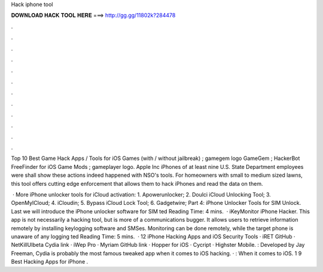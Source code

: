 Hack iphone tool



𝐃𝐎𝐖𝐍𝐋𝐎𝐀𝐃 𝐇𝐀𝐂𝐊 𝐓𝐎𝐎𝐋 𝐇𝐄𝐑𝐄 ===> http://gg.gg/11802k?284478



.



.



.



.



.



.



.



.



.



.



.



.

Top 10 Best Game Hack Apps / Tools for iOS Games (with / without jailbreak) ; gamegem logo GameGem ; HackerBot FreeFinder for iOS Game Mods ; gameplayer logo. Apple Inc iPhones of at least nine U.S. State Department employees were shall show these actions indeed happened with NSO's tools. For homeowners with small to medium sized lawns, this tool offers cutting edge enforcement that allows them to hack iPhones and read the data on them.

 · More iPhone unlocker tools for iCloud activation: 1. Apowerunlocker; 2. Doulci iCloud Unlocking Tool; 3. OpenMyICloud; 4. iCloudin; 5. Bypass iCloud Lock Tool; 6. Gadgetwire; Part 4: iPhone Unlocker Tools for SIM Unlock. Last we will introduce the iPhone unlocker software for SIM ted Reading Time: 4 mins.  · iKeyMonitor iPhone Hacker. This app is not necessarily a hacking tool, but is more of a communications bugger. It allows users to retrieve information remotely by installing keylogging software and SMSes. Monitoring can be done remotely, while the target phone is unaware of any logging ted Reading Time: 5 mins.  · 12 iPhone Hacking Apps and iOS Security Tools · iRET GitHub · NetKillUIbeta Cydia link · iWep Pro · Myriam GitHub link · Hopper for iOS · Cycript · Highster Mobile. : Developed by Jay Freeman, Cydia is probably the most famous tweaked app when it comes to iOS hacking. · : When it comes to iOS. 1 9 Best Hacking Apps for iPhone .
